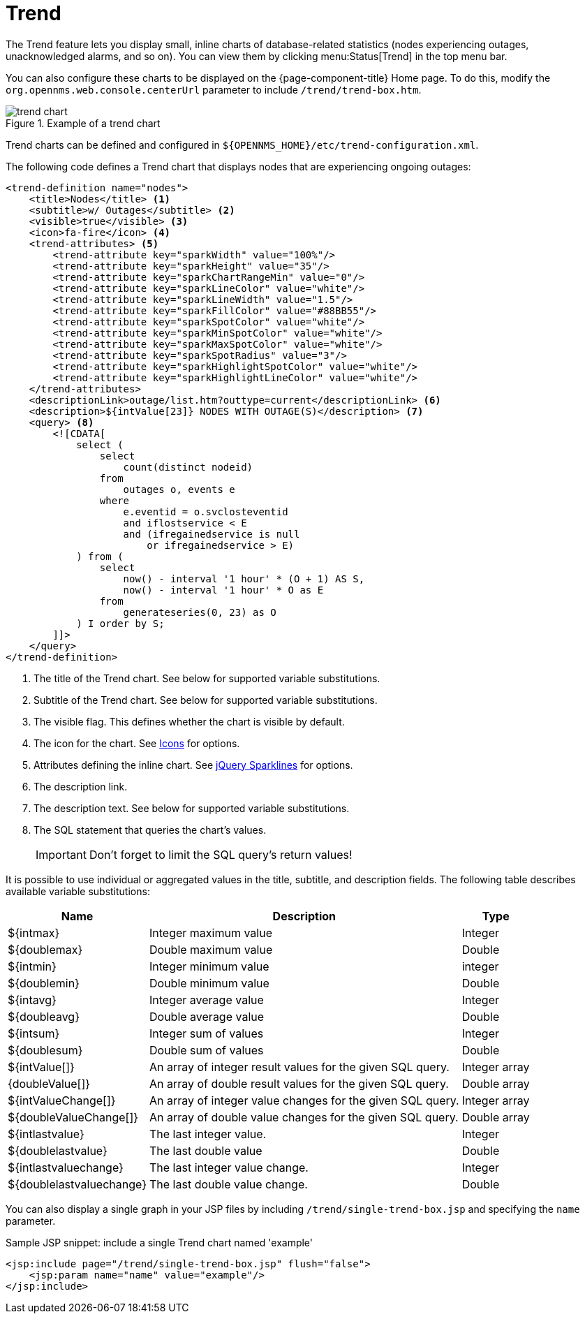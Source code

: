 
= Trend

The Trend feature lets you display small, inline charts of database-related statistics (nodes experiencing outages, unacknowledged alarms, and so on).
You can view them by clicking menu:Status[Trend] in the top menu bar.

You can also configure these charts to be displayed on the {page-component-title} Home page.
To do this, modify the `org.opennms.web.console.centerUrl` parameter to include `/trend/trend-box.htm`.

.Example of a trend chart
image::webui/trend/trend-chart.png[]

Trend charts can be defined and configured in `$\{OPENNMS_HOME}/etc/trend-configuration.xml`.

The following code defines a Trend chart that displays nodes that are experiencing ongoing outages:

[source, xml]
----
<trend-definition name="nodes">
    <title>Nodes</title> <1>
    <subtitle>w/ Outages</subtitle> <2>
    <visible>true</visible> <3>
    <icon>fa-fire</icon> <4>
    <trend-attributes> <5>
        <trend-attribute key="sparkWidth" value="100%"/>
        <trend-attribute key="sparkHeight" value="35"/>
        <trend-attribute key="sparkChartRangeMin" value="0"/>
        <trend-attribute key="sparkLineColor" value="white"/>
        <trend-attribute key="sparkLineWidth" value="1.5"/>
        <trend-attribute key="sparkFillColor" value="#88BB55"/>
        <trend-attribute key="sparkSpotColor" value="white"/>
        <trend-attribute key="sparkMinSpotColor" value="white"/>
        <trend-attribute key="sparkMaxSpotColor" value="white"/>
        <trend-attribute key="sparkSpotRadius" value="3"/>
        <trend-attribute key="sparkHighlightSpotColor" value="white"/>
        <trend-attribute key="sparkHighlightLineColor" value="white"/>
    </trend-attributes>
    <descriptionLink>outage/list.htm?outtype=current</descriptionLink> <6>
    <description>${intValue[23]} NODES WITH OUTAGE(S)</description> <7>
    <query> <8>
        <![CDATA[
            select (
                select
                    count(distinct nodeid)
                from
                    outages o, events e
                where
                    e.eventid = o.svclosteventid
                    and iflostservice < E
                    and (ifregainedservice is null
                        or ifregainedservice > E)
            ) from (
                select
                    now() - interval '1 hour' * (O + 1) AS S,
                    now() - interval '1 hour' * O as E
                from
                    generateseries(0, 23) as O
            ) I order by S;
        ]]>
    </query>
</trend-definition>
----

<1> The title of the Trend chart.
See below for supported variable substitutions.
<2> Subtitle of the Trend chart.
See below for supported variable substitutions.
<3> The visible flag.
This defines whether the chart is visible by default.
<4> The icon for the chart.
See https://getbootstrap.com/docs/4.1/extend/icons/[Icons] for options.
<5> Attributes defining the inline chart.
See http://omnipotent.net/jquery.sparkline/#common[jQuery Sparklines] for options.
<6> The description link.
<7> The description text.
See below for supported variable substitutions.
<8> The SQL statement that queries the chart's values.
+
IMPORTANT: Don't forget to limit the SQL query's return values!

It is possible to use individual or aggregated values in the title, subtitle, and description fields.
The following table describes available variable substitutions:

[options="header, autowidth" cols="1,3,1"]
|===
| Name
| Description
| Type

| $\{intmax}
| Integer maximum value
| Integer

| $\{doublemax}
| Double maximum value
| Double

| $\{intmin}
| Integer minimum value
| integer

| $\{doublemin}
| Double minimum value
| Double

| $\{intavg}
| Integer average value
| Integer

| $\{doubleavg}
| Double average value
| Double

| $\{intsum}
| Integer sum of values
| Integer

| $\{doublesum}
| Double sum of values
| Double

| ${intValue[]}
| An array of integer result values for the given SQL query.
| Integer array

| {doubleValue[]}
| An array of double result values for the given SQL query.
| Double array

| ${intValueChange[]}
| An array of integer value changes for the given SQL query.
| Integer array

| ${doubleValueChange[]}
| An array of double value changes for the given SQL query.
| Double array

| $\{intlastvalue}
| The last integer value.
| Integer

| $\{doublelastvalue}
| The last double value
| Double

| $\{intlastvaluechange}
| The last integer value change.
| Integer

| $\{doublelastvaluechange}
| The last double value change.
| Double
|===

You can also display a single graph in your JSP files by including `/trend/single-trend-box.jsp` and specifying the `name` parameter.

.Sample JSP snippet: include a single Trend chart named 'example'
[source, xml]
----
<jsp:include page="/trend/single-trend-box.jsp" flush="false">
    <jsp:param name="name" value="example"/>
</jsp:include>
----

